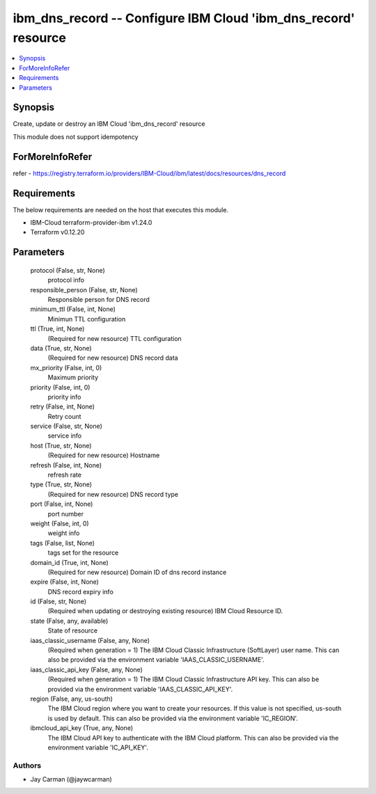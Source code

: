 
ibm_dns_record -- Configure IBM Cloud 'ibm_dns_record' resource
===============================================================

.. contents::
   :local:
   :depth: 1


Synopsis
--------

Create, update or destroy an IBM Cloud 'ibm_dns_record' resource

This module does not support idempotency


ForMoreInfoRefer
----------------
refer - https://registry.terraform.io/providers/IBM-Cloud/ibm/latest/docs/resources/dns_record

Requirements
------------
The below requirements are needed on the host that executes this module.

- IBM-Cloud terraform-provider-ibm v1.24.0
- Terraform v0.12.20



Parameters
----------

  protocol (False, str, None)
    protocol info


  responsible_person (False, str, None)
    Responsible person for DNS record


  minimum_ttl (False, int, None)
    Minimun TTL configuration


  ttl (True, int, None)
    (Required for new resource) TTL configuration


  data (True, str, None)
    (Required for new resource) DNS record data


  mx_priority (False, int, 0)
    Maximum priority


  priority (False, int, 0)
    priority info


  retry (False, int, None)
    Retry count


  service (False, str, None)
    service info


  host (True, str, None)
    (Required for new resource) Hostname


  refresh (False, int, None)
    refresh rate


  type (True, str, None)
    (Required for new resource) DNS record type


  port (False, int, None)
    port number


  weight (False, int, 0)
    weight info


  tags (False, list, None)
    tags set for the resource


  domain_id (True, int, None)
    (Required for new resource) Domain ID of dns record instance


  expire (False, int, None)
    DNS record expiry info


  id (False, str, None)
    (Required when updating or destroying existing resource) IBM Cloud Resource ID.


  state (False, any, available)
    State of resource


  iaas_classic_username (False, any, None)
    (Required when generation = 1) The IBM Cloud Classic Infrastructure (SoftLayer) user name. This can also be provided via the environment variable 'IAAS_CLASSIC_USERNAME'.


  iaas_classic_api_key (False, any, None)
    (Required when generation = 1) The IBM Cloud Classic Infrastructure API key. This can also be provided via the environment variable 'IAAS_CLASSIC_API_KEY'.


  region (False, any, us-south)
    The IBM Cloud region where you want to create your resources. If this value is not specified, us-south is used by default. This can also be provided via the environment variable 'IC_REGION'.


  ibmcloud_api_key (True, any, None)
    The IBM Cloud API key to authenticate with the IBM Cloud platform. This can also be provided via the environment variable 'IC_API_KEY'.













Authors
~~~~~~~

- Jay Carman (@jaywcarman)

